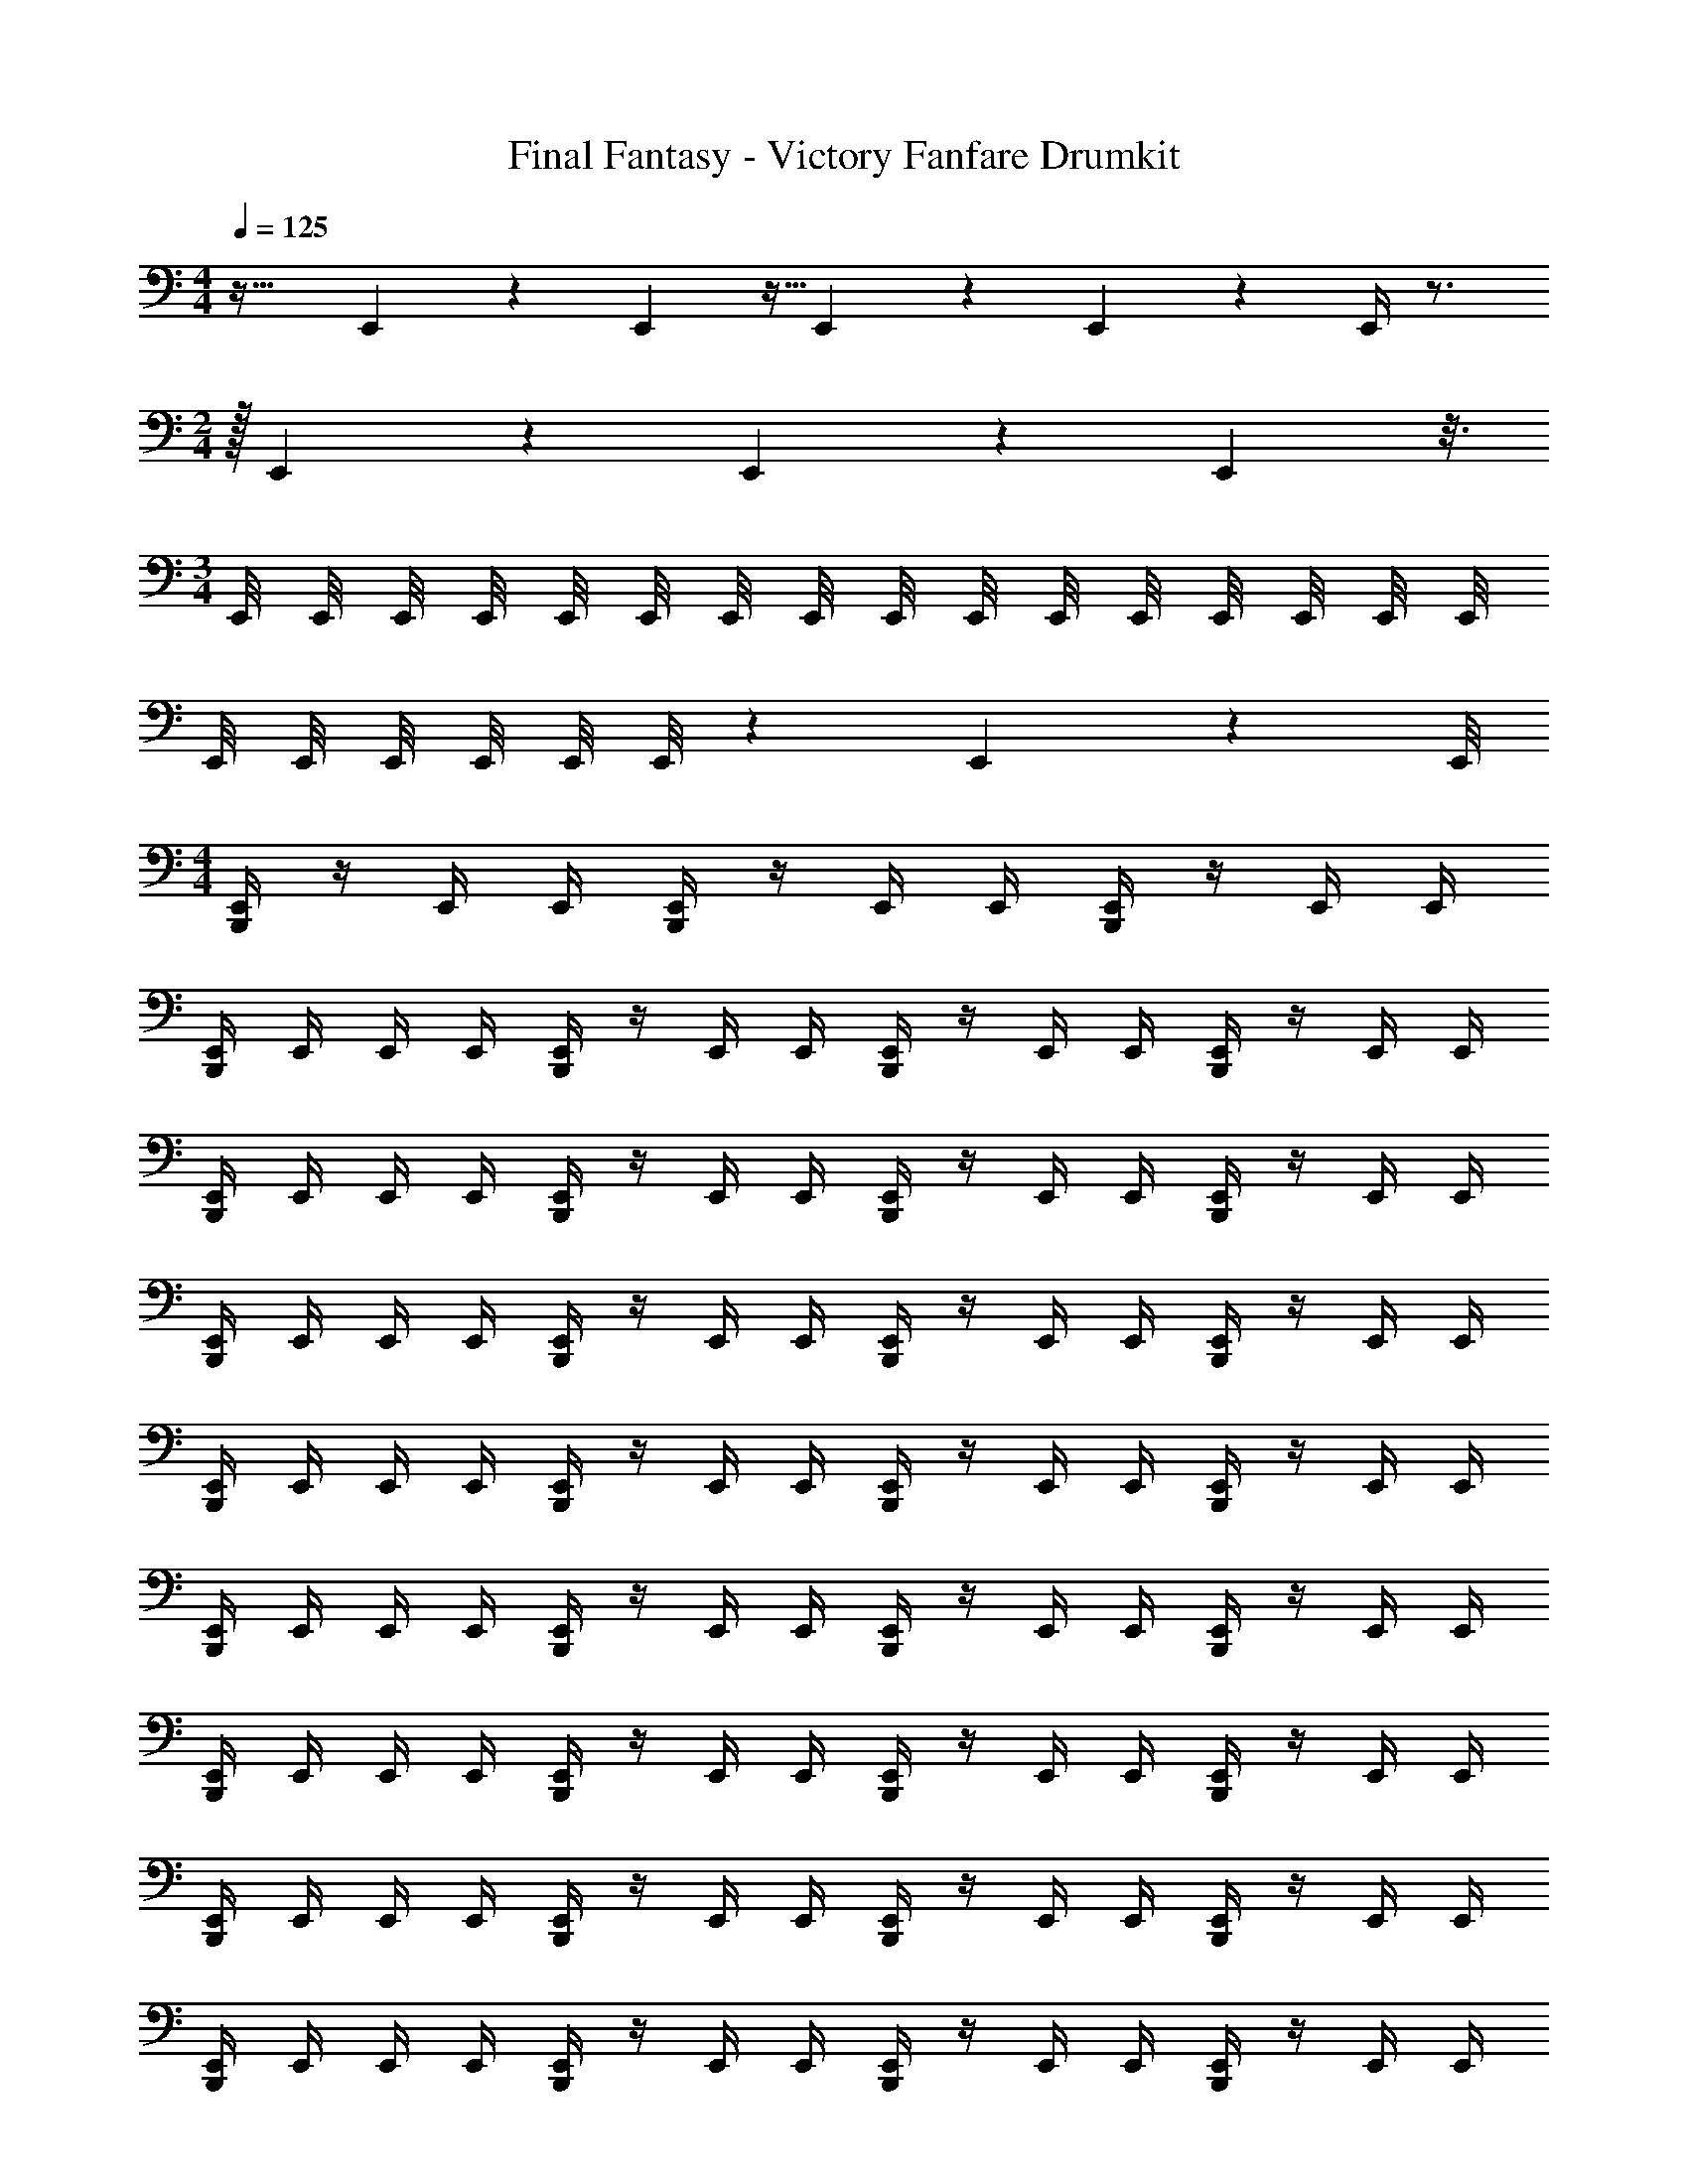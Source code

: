 X: 1
T: Final Fantasy - Victory Fanfare Drumkit
Z: ABC Generated by Starbound Composer v0.8.7
L: 1/4
M: 4/4
Q: 1/4=125
K: C
z33/32 E,,27/160 z2/15 E,,19/96 z5/32 E,,23/112 z3/28 E,,3/7 z4/7 E,,/4 z3/4 
M: 2/4
z/32 E,,25/96 z17/24 E,,5/18 z101/252 E,,15/112 z3/16 
M: 3/4
E,,/8 E,,/8 E,,/8 E,,/8 E,,/8 E,,/8 E,,/8 E,,/8 E,,/8 E,,/8 E,,/8 E,,/8 E,,/8 E,,/8 E,,/8 E,,/8 
E,,/8 E,,/8 E,,/8 E,,/8 E,,/8 E,,/8 z/36 E,,/45 z3/40 E,,/8 
M: 4/4
[B,,,/4E,,/4] z/4 E,,/4 E,,/4 [B,,,/4E,,/4] z/4 E,,/4 E,,/4 [B,,,/4E,,/4] z/4 E,,/4 E,,/4 
[B,,,/4E,,/4] E,,/4 E,,/4 E,,/4 [B,,,/4E,,/4] z/4 E,,/4 E,,/4 [B,,,/4E,,/4] z/4 E,,/4 E,,/4 [B,,,/4E,,/4] z/4 E,,/4 E,,/4 
[B,,,/4E,,/4] E,,/4 E,,/4 E,,/4 [E,,/4B,,,/4] z/4 E,,/4 E,,/4 [E,,/4B,,,/4] z/4 E,,/4 E,,/4 [E,,/4B,,,/4] z/4 E,,/4 E,,/4 
[E,,/4B,,,/4] E,,/4 E,,/4 E,,/4 [B,,,/4E,,/4] z/4 E,,/4 E,,/4 [B,,,/4E,,/4] z/4 E,,/4 E,,/4 [B,,,/4E,,/4] z/4 E,,/4 E,,/4 
[B,,,/4E,,/4] E,,/4 E,,/4 E,,/4 [E,,/4B,,,/4] z/4 E,,/4 E,,/4 [E,,/4B,,,/4] z/4 E,,/4 E,,/4 [E,,/4B,,,/4] z/4 E,,/4 E,,/4 
[E,,/4B,,,/4] E,,/4 E,,/4 E,,/4 [B,,,/4E,,/4] z/4 E,,/4 E,,/4 [B,,,/4E,,/4] z/4 E,,/4 E,,/4 [B,,,/4E,,/4] z/4 E,,/4 E,,/4 
[B,,,/4E,,/4] E,,/4 E,,/4 E,,/4 [E,,/4B,,,/4] z/4 E,,/4 E,,/4 [E,,/4B,,,/4] z/4 E,,/4 E,,/4 [E,,/4B,,,/4] z/4 E,,/4 E,,/4 
[E,,/4B,,,/4] E,,/4 E,,/4 E,,/4 [B,,,/4E,,/4] z/4 E,,/4 E,,/4 [B,,,/4E,,/4] z/4 E,,/4 E,,/4 [B,,,/4E,,/4] z/4 E,,/4 E,,/4 
[B,,,/4E,,/4] E,,/4 E,,/4 E,,/4 [B,,,/4E,,/4] z/4 E,,/4 E,,/4 [B,,,/4E,,/4] z/4 E,,/4 E,,/4 [B,,,/4E,,/4] z/4 E,,/4 E,,/4 
[B,,,/4E,,/4] E,,/4 E,,/4 E,,/4 [B,,,/4E,,/4] z/4 E,,/4 E,,/4 [B,,,/4E,,/4] z/4 E,,/4 E,,/4 [B,,,/4E,,/4] z/4 E,,/4 E,,/4 
[B,,,/4E,,/4] E,,/4 E,,/4 E,,/4 [E,,/4B,,,/4] z/4 E,,/4 E,,/4 [E,,/4B,,,/4] z/4 E,,/4 E,,/4 [E,,/4B,,,/4] z/4 E,,/4 E,,/4 
[E,,/4B,,,/4] E,,/4 E,,/4 E,,/4 [B,,,/4E,,/4] z/4 E,,/4 E,,/4 [B,,,/4E,,/4] z/4 E,,/4 E,,/4 [B,,,/4E,,/4] z/4 E,,/4 E,,/4 
[B,,,/4E,,/4] E,,/4 E,,/4 E,,/4 [E,,/4B,,,/4] z/4 E,,/4 E,,/4 [E,,/4B,,,/4] z/4 E,,/4 E,,/4 [E,,/4B,,,/4] z/4 E,,/4 E,,/4 
[E,,/4B,,,/4] E,,/4 E,,/4 E,,/4 [B,,,/4E,,/4] z/4 E,,/4 E,,/4 [B,,,/4E,,/4] z/4 E,,/4 E,,/4 [B,,,/4E,,/4] z/4 E,,/4 E,,/4 
[B,,,/4E,,/4] E,,/4 E,,/4 E,,/4 [E,,/4B,,,/4] z/4 E,,/4 E,,/4 [E,,/4B,,,/4] z/4 E,,/4 E,,/4 [E,,/4B,,,/4] z/4 E,,/4 E,,/4 
[E,,/4B,,,/4] E,,/4 E,,/4 E,,/4 [B,,,/4E,,/4] z/4 E,,/4 E,,/4 [B,,,/4E,,/4] z/4 E,,/4 E,,/4 [B,,,/4E,,/4] z/4 E,,/4 E,,/4 
[B,,,/4E,,/4] E,,/4 E,,/4 E,,/4 
